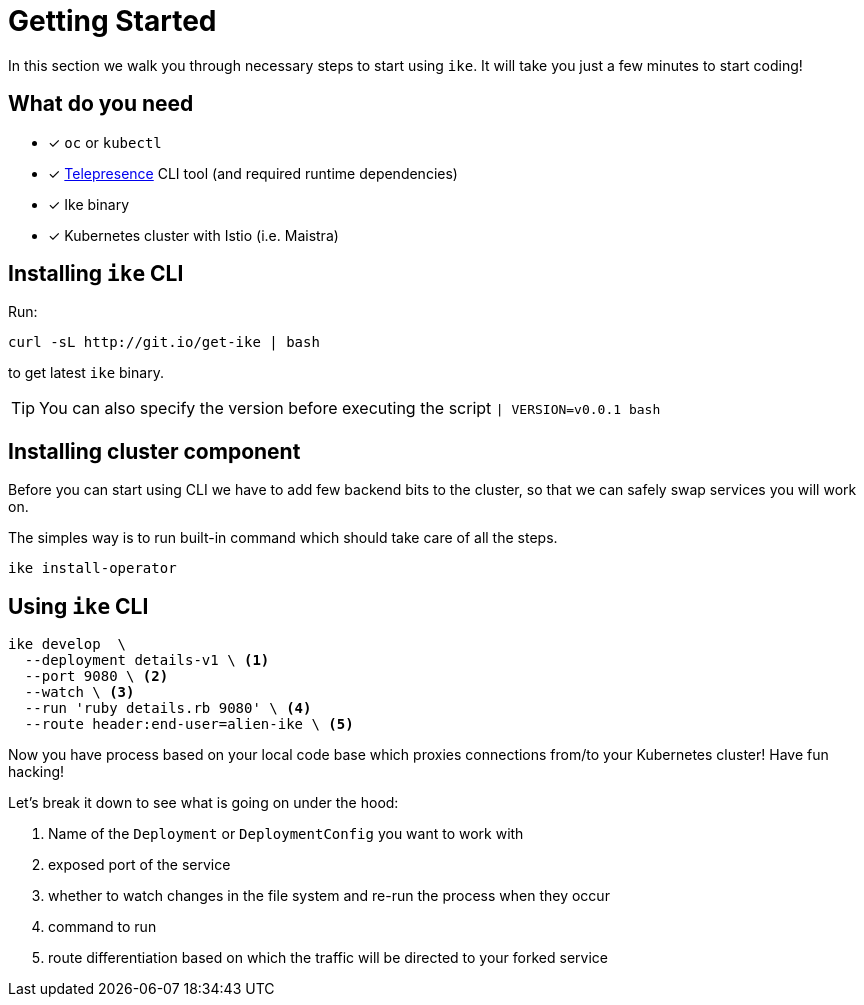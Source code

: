 = Getting Started

In this section we walk you through necessary steps to start using `ike`. It will take you just a few minutes to start coding!

== What do you need

* [x] `oc` or `kubectl`
* [x] https://www.telepresence.io/reference/install[Telepresence] CLI tool (and required runtime dependencies)
* [x] Ike binary
* [x] Kubernetes cluster with Istio (i.e. Maistra)

== Installing `ike` CLI

Run:

[source,bash]
----
curl -sL http://git.io/get-ike | bash
----

to get latest `ike` binary.

TIP: You can also specify the version before executing the script `| VERSION=v0.0.1 bash`

== Installing cluster component

Before you can start using CLI we have to add few backend bits to the cluster, so that we can safely swap services you will work on.

The simples way is to run built-in command which should take care of all the steps.

[source,bash]
----
ike install-operator
----

// TODO single install script

== Using `ike` CLI

[source,bash]
----

ike develop  \
  --deployment details-v1 \ <1>
  --port 9080 \ <2>
  --watch \ <3>
  --run 'ruby details.rb 9080' \ <4>
  --route header:end-user=alien-ike \ <5>
----

Now you have process based on your local code base which proxies connections from/to your Kubernetes cluster! Have fun hacking!

Let's break it down to see what is going on under the hood:

<1> Name of the `Deployment` or `DeploymentConfig` you want to work with
<2> exposed port of the service
<3> whether to watch changes in the file system and re-run the process when they occur
<4> command to run 
<5> route differentiation based on which the traffic will be directed to your forked service

// TIP: All command line flags can also be persisted in the configuration file and shared in the project. For more details jump to configuration section.


// TODO add screencast showing the basic flow

// TODO add sources to our binary once released


